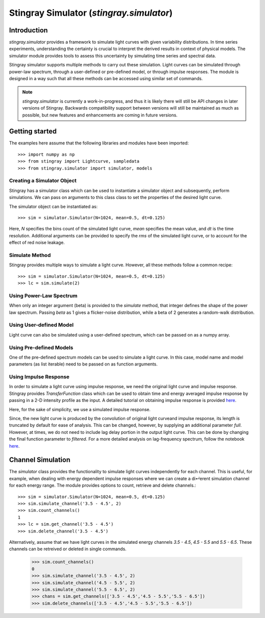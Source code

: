 
Stingray Simulator (`stingray.simulator`)
*****************************************

Introduction
============

`stingray.simulator` provides a framework to simulate light curves with given variability distributions. In time series experiments, understanding the certainty is crucial to interpret the derived results in context of physical models. The simulator module provides tools to assess this uncertainty by simulating time series and spectral data.

Stingray simulator supports multiple methods to carry out these simulation. Light curves can be simulated through power-law spectrum, through a user-defined or pre-defined model, or through impulse responses. The module is designed in a way such that all these methods can be accessed using similar set of commands.

.. note::

    `stingray.simulator` is currently a work-in-progress, and thus it is likely
    there will still be API changes in later versions of Stingray.  Backwards
    compatibility support between versions will still be maintained as much as
    possible, but new features and enhancements are coming in future versions.

.. _stingray-getting-started:

Getting started
===============

The examples here assume that the following libraries and modules have been imported::

	>>> import numpy as np
	>>> from stingray import Lightcurve, sampledata
	>>> from stingray.simulator import simulator, models

Creating a Simulator Object
---------------------------

Stingray has a simulator class which can be used to instantiate a simulator
object and subsequently, perform simulations. We can pass on arguments to
this class class to set the properties of the desired light curve.

The simulator object can be instantiated as::

	>>> sim = simulator.Simulator(N=1024, mean=0.5, dt=0.125)

Here, `N` specifies the bins count of the simulated light curve, `mean` specifies
the mean value, and `dt` is the time resolution. Additional arguments can be
provided to specify the `rms` of the simulated light curve, or to account for the
effect of red noise leakage.

Simulate Method
---------------

Stingray provides multiple ways to simulate a light curve. However, all these methods follow a common recipe::

  >>> sim = simulator.Simulator(N=1024, mean=0.5, dt=0.125)
  >>> lc = sim.simulate(2)

Using Power-Law Spectrum
------------------------

When only an integer argument (beta) is provided to the `simulate` method, that integer defines the shape of the power law spectrum. Passing `beta` as 1 gives a flicker-noise distribution, while a beta of 2 generates a random-walk distribution.

.. plot::
   :include-source:

   from matplotlib import rcParams
   rcParams['font.family'] = 'sans-serif'
   rcParams['font.sans-serif'] = ['Tahoma']

   import matplotlib.pyplot as plt
   from stingray.simulator import simulator

   # Instantiate simulator object
   sim = simulator.Simulator(N=1024, mean=0.5, dt=0.125)
   # Specify beta value
   lc = sim.simulate(2)

   plt.plot(lc.counts, 'g')
   plt.title('Random-walk Distribution Simulation', fontsize='16')
   plt.xlabel('Counts', fontsize='14', )
   plt.ylabel('Flux', fontsize='14')
   plt.show()

Using User-defined Model
------------------------

Light curve can also be simulated using a user-defined spectrum, which can be
passed on as a numpy array.

.. plot::
   :include-source:

   from matplotlib import rcParams
   rcParams['font.family'] = 'sans-serif'
   rcParams['font.sans-serif'] = ['Tahoma']

   import matplotlib.pyplot as plt
   from stingray.simulator import simulator

   # Instantiate simulator object
   sim = simulator.Simulator(N=1024, mean=0.5, dt=0.125)
   # Define a spectrum
   w = np.fft.rfftfreq(sim.N, d=sim.dt)[1:]
   spectrum = np.power((1/w),2/2)
   # Simulate
   lc = sim.simulate(spectrum)

   plt.plot(lc.counts, 'g')
   plt.title('User-defined Model Simulation', fontsize='16')
   plt.xlabel('Counts', fontsize='14')
   plt.ylabel('Flux', fontsize='14')
   plt.show()

Using Pre-defined Models
------------------------

One of the pre-defined spectrum models can be used to simulate a light curve.
In this case, model name and model parameters (as list iterable) need to be
passed on as function arguments.

Using Impulse Response
----------------------

In order to simulate a light curve using impulse response, we need the original light curve and impulse response. Stingray provides `TransferFunction` class which can be used to obtain time and energy averaged impulse response by passing in a 2-D intensity profile as the input. A detailed tutorial on obtaining impulse response is provided `here <https://github.com/StingraySoftware/notebooks/blob/master/Transfer%20Functions/TransferFunction%20Tutorial.ipynb>`__.

Here, for the sake of simplicity, we use a simulated impulse response.

.. plot::
   :include-source:

   from matplotlib import rcParams
   rcParams['font.family'] = 'sans-serif'
   rcParams['font.sans-serif'] = ['Tahoma']

   import matplotlib.pyplot as plt
   from stingray import sampledata
   from stingray.simulator import simulator

   # Obtain a sample light curve
   lc = sampledata.sample_data().counts
   # Instantiate simulator object
   sim = simulator.Simulator(N=1024, mean=0.5, dt=0.125)
   # Obtain an artificial impulse response
   ir = sim.relativistic_ir()
   # Simulate
   lc_new = sim.simulate(lc, ir)

   plt.plot(lc_new.counts, 'g')
   plt.title('Impulse Response based Simulation', fontsize='16')
   plt.xlabel('Counts', fontsize='14')
   plt.ylabel('Flux', fontsize='14')
   plt.show()

Since, the new light curve is produced by the convolution of original light curveand impulse response, its length is truncated by default for ease of analysis. This can be changed, however, by supplying an additional parameter `full`. However, at times, we do not need to include lag delay portion in the output light curve. This can be done by changing the final function parameter to `filtered`. For a more detailed analysis on lag-frequency spectrum, follow the notebook `here <https://github.com/StingraySoftware/notebooks/blob/master/Simulator/Lag%20Analysis.ipynb>`__.

Channel Simulation
==================

The `simulator` class provides the functionality to simulate light curves independently for each channel. This is useful, for example, when dealing with energy dependent impulse responses where we can create a di↵erent simulation channel for each energy range. The module provides options to count, retrieve and delete channels.::

  >>> sim = simulator.Simulator(N=1024, mean=0.5, dt=0.125)
  >>> sim.simulate_channel('3.5 - 4.5', 2)
  >>> sim.count_channels()
  1
  >>> lc = sim.get_channel('3.5 - 4.5')
  >>> sim.delete_channel('3.5 - 4.5')

Alternatively, assume that we have light curves in the simulated energy channels `3.5 - 4.5`, `4.5 - 5.5` and `5.5 - 6.5`. These channels can be retreived or deleted in single commands.

  >>> sim.count_channels()
  0
  >>> sim.simulate_channel('3.5 - 4.5', 2)
  >>> sim.simulate_channel('4.5 - 5.5', 2)
  >>> sim.simulate_channel('5.5 - 6.5', 2)
  >>> chans = sim.get_channels(['3.5 - 4.5','4.5 - 5.5','5.5 - 6.5'])
  >>> sim.delete_channels(['3.5 - 4.5','4.5 - 5.5','5.5 - 6.5'])

